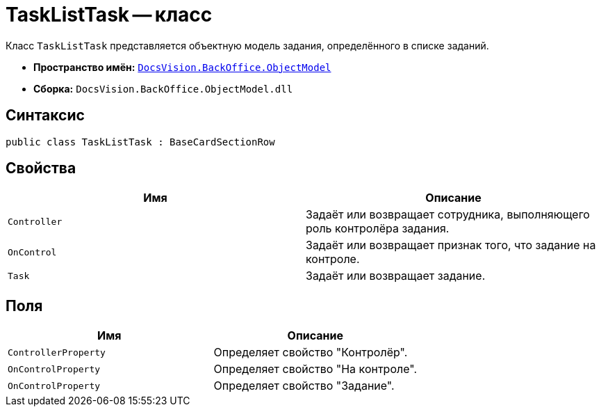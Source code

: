 = TaskListTask -- класс

Класс `TaskListTask` представляется объектную модель задания, определённого в списке заданий.

* *Пространство имён:* `xref:Platform-ObjectModel:ObjectModel_NS.adoc[DocsVision.BackOffice.ObjectModel]`
* *Сборка:* `DocsVision.BackOffice.ObjectModel.dll`

== Синтаксис

[source,csharp]
----
public class TaskListTask : BaseCardSectionRow
----

== Свойства

[cols=",",options="header"]
|===
|Имя |Описание
|`Controller` |Задаёт или возвращает сотрудника, выполняющего роль контролёра задания.
|`OnControl` |Задаёт или возвращает признак того, что задание на контроле.
|`Task` |Задаёт или возвращает задание.
|===

== Поля

[cols=",",options="header"]
|===
|Имя |Описание
|`ControllerProperty` |Определяет свойство "Контролёр".
|`OnControlProperty` |Определяет свойство "На контроле".
|`OnControlProperty` |Определяет свойство "Задание".
|===
